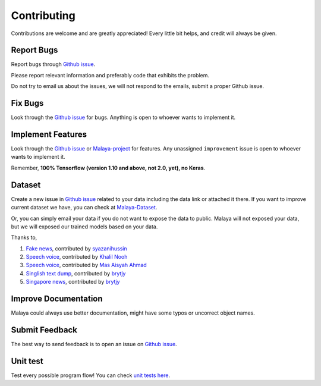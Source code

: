 Contributing
============

Contributions are welcome and are greatly appreciated! Every little bit
helps, and credit will always be given.

Report Bugs
-----------

Report bugs through `Github issue`_.

Please report relevant information and preferably code that exhibits the
problem.

Do not try to email us about the issues, we will not respond to the emails, submit a proper Github issue.

Fix Bugs
--------

Look through the `Github issue`_ for bugs. Anything is open to whoever
wants to implement it.

Implement Features
------------------

Look through the `Github issue`_ or `Malaya-project`_ for features. Any
unassigned ``improvement`` issue is open to whoever wants to implement
it.

Remember, **100% Tensorflow (version 1.10 and above, not 2.0, yet), no
Keras**.

Dataset
-------

Create a new issue in `Github issue`_ related to your data including the
data link or attached it there. If you want to improve current dataset
we have, you can check at `Malaya-Dataset`_.

Or, you can simply email your data if you do not want to expose the data
to public. Malaya will not exposed your data, but we will exposed our
trained models based on your data.

Thanks to,

1. `Fake news`_, contributed by `syazanihussin`_
2. `Speech voice`_, contributed by `Khalil Nooh`_
3. `Speech voice`_, contributed by `Mas Aisyah Ahmad`_
4. `Singlish text dump`_, contributed by `brytjy`_
5. `Singapore news`_, contributed by `brytjy`_

Improve Documentation
---------------------

Malaya could always use better documentation, might have some typos or
uncorrect object names.

Submit Feedback
---------------

The best way to send feedback is to open an issue on `Github issue`_.

Unit test
---------

Test every possible program flow! You can check `unit tests here`_.

.. _Types of Contributions: #types-of-contributions
.. _Report Bugs: #report-bugs
.. _Fix Bugs: #fix-bugs
.. _Implement Features: #implement-features
.. _Dataset: #dataset
.. _Improve Documentation: #improve-documentation
.. _Submit Feedback: #submit-feedback
.. _Documentation: #documentation
.. _Local development environment: #local-development-environment
.. _Installation: #installation
.. _Pull Request Guidelines: #pull-request-guidelines
.. _Github issue: https://github.com/huseinzol05/Malaya/issues/new
.. _Malaya-project: https://github.com/huseinzol05/Malaya/projects/1
.. _Malaya-Dataset: https://github.com/huseinzol05/Malaya-Dataset
.. _Fake news: https://github.com/huseinzol05/Malaya-Dataset#fake-news
.. _syazanihussin: https://github.com/syazanihussin/FLUX/tree/master/data
.. _Speech voice: https://github.com/huseinzol05/Malaya-Dataset#tolong-sebut
.. _Khalil Nooh: https://www.linkedin.com/in/khalilnooh/
.. _Mas Aisyah Ahmad: https://www.linkedin.com/in/mas-aisyah-ahmad-b46508a9/
.. _Singlish text dump: https://github.com/huseinzol05/malaya-dataset#singlish-text
.. _brytjy: https://github.com/brytjy
.. _Singapore news: https://github.com/huseinzol05/malaya-dataset#singapore-news
.. _unit tests here: https://github.com/huseinzol05/Malaya/tree/master/tests
